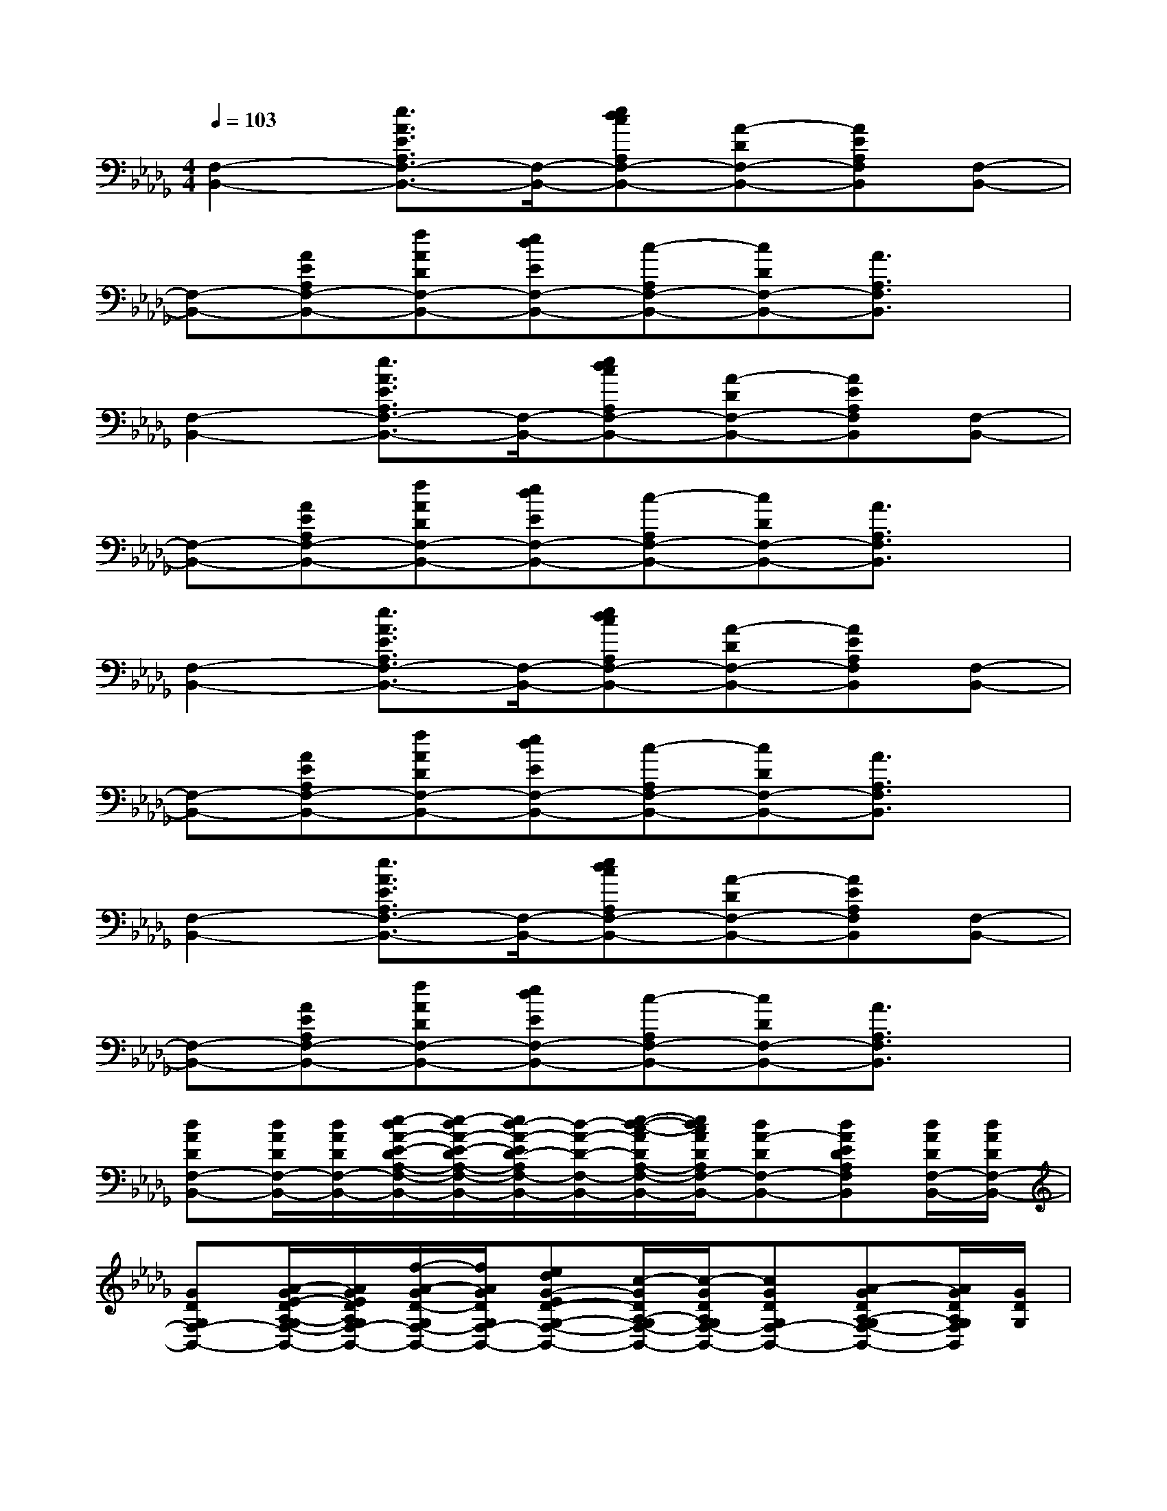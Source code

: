 X:1
T:
M:4/4
L:1/8
Q:1/4=103
K:Db%5flats
V:1
[F,2-B,,2-][e3/2A3/2E3/2A,3/2F,3/2-B,,3/2-][F,/2-B,,/2-][edcA,F,-B,,-][A-DF,-B,,-][AEA,F,B,,][F,-B,,-]|
[F,-B,,-][AEA,F,-B,,-][fADF,-B,,-][edEF,-B,,-][c-A,F,-B,,-][cDF,-B,,-][A3/2A,3/2F,3/2B,,3/2]x/2|
[F,2-B,,2-][e3/2A3/2E3/2A,3/2F,3/2-B,,3/2-][F,/2-B,,/2-][edcA,F,-B,,-][A-DF,-B,,-][AEA,F,B,,][F,-B,,-]|
[F,-B,,-][AEA,F,-B,,-][fADF,-B,,-][edEF,-B,,-][c-A,F,-B,,-][cDF,-B,,-][A3/2A,3/2F,3/2B,,3/2]x/2|
[F,2-B,,2-][e3/2A3/2E3/2A,3/2F,3/2-B,,3/2-][F,/2-B,,/2-][edcA,F,-B,,-][A-DF,-B,,-][AEA,F,B,,][F,-B,,-]|
[F,-B,,-][AEA,F,-B,,-][fADF,-B,,-][edEF,-B,,-][c-A,F,-B,,-][cDF,-B,,-][A3/2A,3/2F,3/2B,,3/2]x/2|
[F,2-B,,2-][e3/2A3/2E3/2A,3/2F,3/2-B,,3/2-][F,/2-B,,/2-][edcA,F,-B,,-][A-DF,-B,,-][AEA,F,B,,][F,-B,,-]|
[F,-B,,-][AEA,F,-B,,-][fADF,-B,,-][edEF,-B,,-][c-A,F,-B,,-][cDF,-B,,-][A3/2A,3/2F,3/2B,,3/2]x/2|
[dADF,-B,,-][d/2A/2D/2F,/2-B,,/2-][d/2A/2D/2F,/2-B,,/2-][e/2-d/2A/2-E/2-D/2A,/2-F,/2-B,,/2-][e/2-d/2A/2-E/2-D/2A,/2-F,/2-B,,/2-][e/2d/2-A/2-E/2D/2-A,/2F,/2-B,,/2-][d/2-A/2-D/2-F,/2-B,,/2-][e/2-d/2-c/2-A/2D/2A,/2-F,/2-B,,/2-][e/2d/2c/2A/2D/2A,/2F,/2-B,,/2-][dA-DF,-B,,-][dAEDA,F,B,,][d/2A/2D/2F,/2-B,,/2-][d/2A/2D/2F,/2-B,,/2-]|
[GDG,F,-B,,-][A/2-G/2E/2-D/2A,/2-G,/2F,/2-B,,/2-][A/2G/2E/2D/2A,/2G,/2F,/2-B,,/2-][f/2-A/2-G/2D/2-G,/2F,/2-B,,/2-][f/2A/2G/2D/2G,/2F,/2-B,,/2-][edG-ED-G,-F,-B,,-][c/2-G/2D/2A,/2-G,/2F,/2-B,,/2-][c/2-G/2D/2A,/2G,/2F,/2-B,,/2-][cGDG,F,-B,,-][A-GDA,-G,F,-B,,-][A/2G/2D/2A,/2G,/2F,/2B,,/2][G/2D/2G,/2]|
[dADF,-B,,-][d/2A/2D/2F,/2-B,,/2-][d/2A/2D/2F,/2-B,,/2-][e/2-d/2A/2-E/2-D/2A,/2-F,/2-B,,/2-][e/2-d/2A/2-E/2-D/2A,/2-F,/2-B,,/2-][e/2d/2-A/2-E/2D/2-A,/2F,/2-B,,/2-][d/2-A/2-D/2-F,/2-B,,/2-][e/2-d/2-c/2-A/2D/2A,/2-F,/2-B,,/2-][e/2d/2c/2A/2D/2A,/2F,/2-B,,/2-][dA-DF,-B,,-][dAEDA,F,B,,][d/2A/2D/2F,/2-B,,/2-][d/2A/2D/2F,/2-B,,/2-]|
[GDG,F,-B,,-][A/2-G/2E/2-D/2A,/2-G,/2F,/2-B,,/2-][A/2G/2E/2D/2A,/2G,/2F,/2-B,,/2-][f/2-A/2-G/2D/2-G,/2F,/2-B,,/2-][f/2A/2G/2D/2G,/2F,/2-B,,/2-][edG-ED-G,-F,-B,,-][c/2-G/2D/2A,/2-G,/2F,/2-B,,/2-][c/2-G/2D/2A,/2G,/2F,/2-B,,/2-][cGDG,F,-B,,-][A-GDA,-G,F,-B,,-][A/2G/2D/2A,/2G,/2F,/2B,,/2][G/2D/2G,/2]|
[d/2-A/2-F/2D/2-F,/2-B,,/2-][dAF-DF,-B,,-][d/2A/2F/2D/2F,/2-B,,/2-][e/2-d/2A/2-E/2-D/2A,/2-F,/2-B,,/2-][e/2-d/2A/2-E/2-D/2A,/2-F,/2-B,,/2-][e/2d/2-A/2-F/2E/2D/2-A,/2F,/2-B,,/2-][d/2-A/2-D/2-F,/2-B,,/2-][e/2-d/2-c/2-A/2-D/2A,/2-F,/2-B,,/2-][e/2d/2c/2A/2-D/2A,/2F,/2-B,,/2-][dA-DF,-B,,-][dAFEDA,F,B,,][d/2A/2D/2-F,/2-B,,/2-][d/2A/2D/2F,/2-B,,/2-]|
[G-D-G,-F,-B,,-][A/2-G/2E/2-D/2-A,/2-G,/2F,/2-B,,/2-][A/2G/2E/2D/2-A,/2G,/2F,/2-B,,/2-][f/2-A/2-G/2D/2-G,/2F,/2-B,,/2-][f/2A/2G/2D/2-G,/2F,/2-B,,/2-][edG-ED-G,-F,-B,,-][c/2-G/2D/2-A,/2-G,/2F,/2-B,,/2-][c/2-G/2D/2-A,/2G,/2F,/2-B,,/2-][cGD-G,F,-B,,-][A-GD-A,-G,F,-B,,-][A/2G/2D/2-A,/2G,/2F,/2B,,/2][G/2D/2G,/2]|
[d3/2A3/2D3/2F,3/2-B,,3/2-][d/2A/2F/2D/2F,/2-B,,/2-][e/2-d/2A/2-F/2E/2-D/2A,/2-F,/2-B,,/2-][e/2-d/2A/2-F/2-E/2-D/2A,/2-F,/2-B,,/2-][e/2d/2-A/2-F/2-E/2D/2-A,/2F,/2-B,,/2-][d/2-A/2-F/2D/2-F,/2-B,,/2-][e/2-d/2-c/2-A/2E/2D/2A,/2-F,/2-B,,/2-][e/2d/2c/2A/2E/2-D/2A,/2F,/2-B,,/2-][d/2-A/2-E/2D/2-F,/2-B,,/2-][d/2A/2-D/2F,/2-B,,/2-][dAE-DA,F,B,,][d/2A/2E/2D/2F,/2-B,,/2-][d/2A/2D/2F,/2-B,,/2-]|
[G-F-D-G,-F,-B,,-][A/2-G/2F/2E/2-D/2A,/2-G,/2F,/2-B,,/2-][A/2G/2E/2D/2A,/2G,/2F,/2-B,,/2-][f/2-A/2-G/2D/2-G,/2F,/2-B,,/2-][f/2A/2G/2D/2C/2G,/2F,/2-B,,/2-][edG-ED-G,-F,-B,,-][c/2-G/2D/2-A,/2-G,/2F,/2-B,,/2-][c/2-G/2D/2-A,/2G,/2F,/2-B,,/2-][cGD-G,F,-B,,-][A-GD-A,-G,F,-B,,-][A/2G/2D/2A,/2G,/2F,/2B,,/2][G/2D/2G,/2]